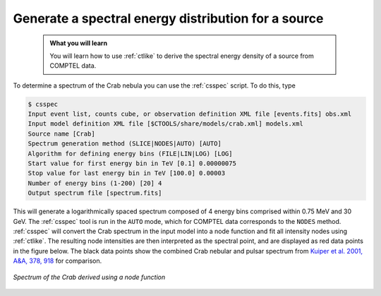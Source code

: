 .. _howto_comptel_spectrum:

Generate a spectral energy distribution for a source
----------------------------------------------------

  .. admonition:: What you will learn

     You will learn how to use :ref:`ctlike` to derive the spectral energy
     density of a source from COMPTEL data.

To determine a spectrum of the Crab nebula you can use the :ref:`csspec`
script. To do this, type

.. code-block:: bash

   $ csspec
   Input event list, counts cube, or observation definition XML file [events.fits] obs.xml
   Input model definition XML file [$CTOOLS/share/models/crab.xml] models.xml
   Source name [Crab]
   Spectrum generation method (SLICE|NODES|AUTO) [AUTO]
   Algorithm for defining energy bins (FILE|LIN|LOG) [LOG]
   Start value for first energy bin in TeV [0.1] 0.00000075
   Stop value for last energy bin in TeV [100.0] 0.00003
   Number of energy bins (1-200) [20] 4
   Output spectrum file [spectrum.fits]

This will generate a logarithmically spaced spectrum composed of 4 energy bins
comprised within 0.75 MeV and 30 GeV. The :ref:`csspec` tool is run in the ``AUTO``
mode, which for COMPTEL data corresponds to the ``NODES`` method. :ref:`csspec`
will convert the Crab spectrum in the input model into a node function and fit
all intensity nodes using :ref:`ctlike`. The resulting node intensities are
then interpreted as the spectral point, and are displayed as red data points
in the figure below. The black data points show the combined Crab nebular and
pulsar spectrum from
`Kuiper et al. 2001, A&A, 378, 918 <http://cdsads.u-strasbg.fr/abs/2001A%26A...378..918K>`_
for comparison.

.. figure:: howto_comptel_spectrum.png
   :width: 600px
   :align: center

   *Spectrum of the Crab derived using a node function*
